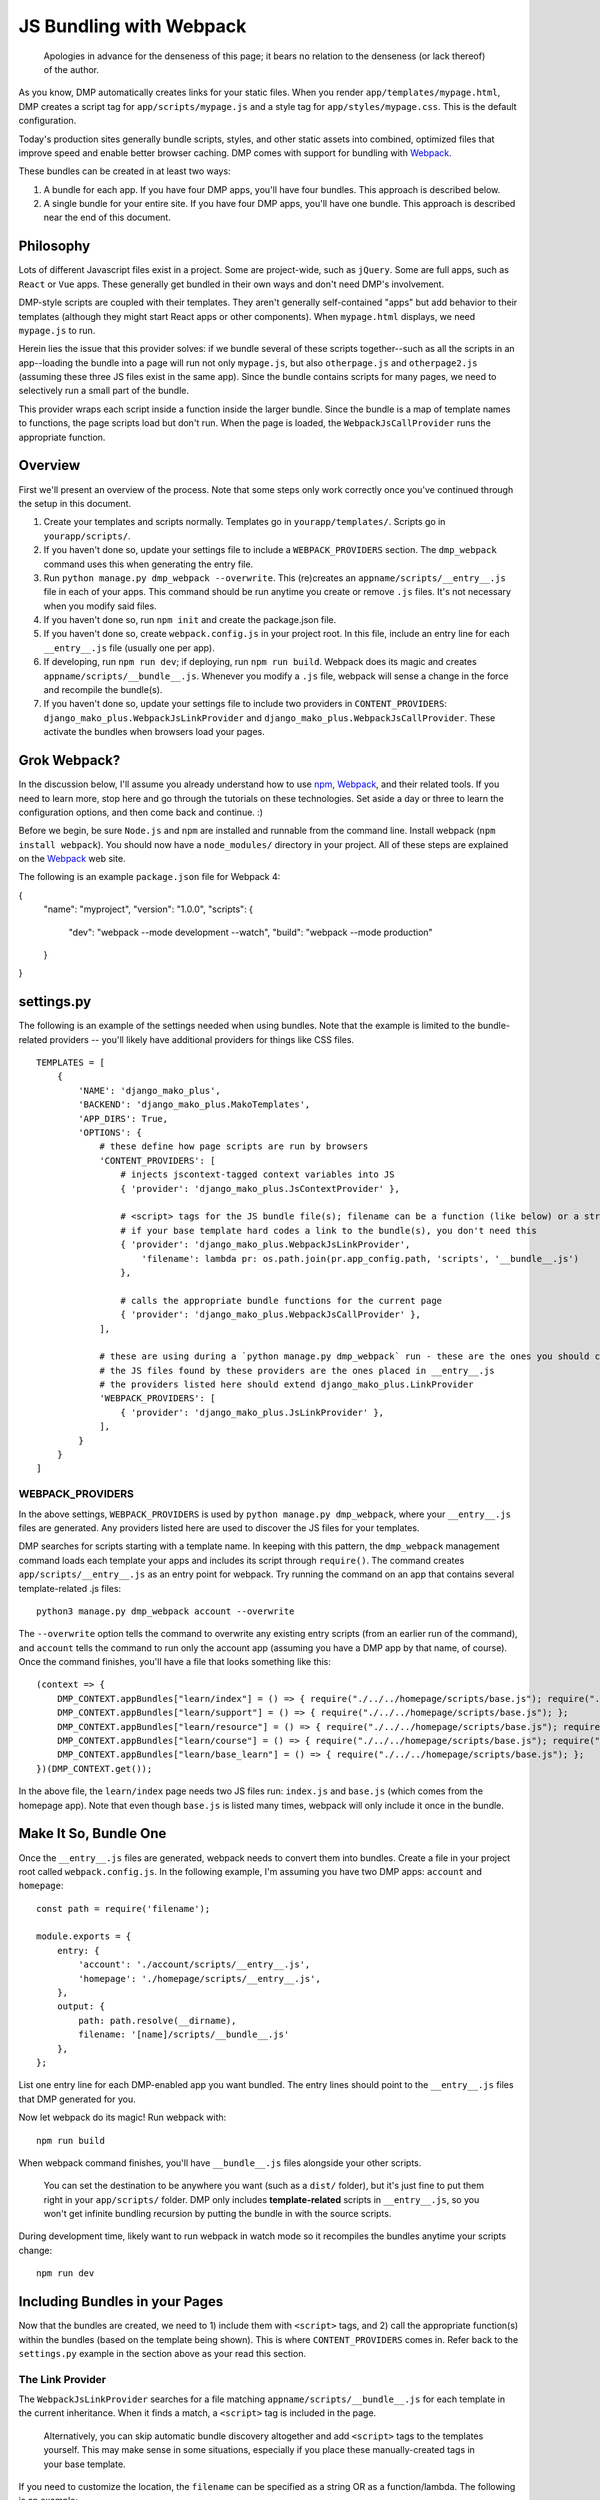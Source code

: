 JS Bundling with Webpack
================================

    Apologies in advance for the denseness of this page; it bears no relation to the denseness (or lack thereof) of the author.

As you know, DMP automatically creates links for your static files.  When you render ``app/templates/mypage.html``, DMP creates a script tag for ``app/scripts/mypage.js`` and a style tag for ``app/styles/mypage.css``.  This is the default configuration.

Today's production sites generally bundle scripts, styles, and other static assets into combined, optimized files that improve speed and enable better browser caching.  DMP comes with support for bundling with `Webpack <https://webpack.js.org/>`_.

These bundles can be created in at least two ways:

1. A bundle for each app.  If you have four DMP apps, you'll have four bundles.  This approach is described below.
2. A single bundle for your entire site.  If you have four DMP apps, you'll have one bundle.  This approach is described near the end of this document.

Philosophy
---------------

Lots of different Javascript files exist in a project.  Some are project-wide, such as ``jQuery``.  Some are full apps, such as ``React`` or ``Vue`` apps.  These generally get bundled in their own ways and don't need DMP's involvement.

DMP-style scripts are coupled with their templates.  They aren't generally self-contained "apps" but add behavior to their templates (although they might start React apps or other components).  When ``mypage.html`` displays, we need ``mypage.js`` to run.

Herein lies the issue that this provider solves: if we bundle several of these scripts together--such as all the scripts in an app--loading the bundle into a page will run not only ``mypage.js``, but also ``otherpage.js`` and ``otherpage2.js`` (assuming these three JS files exist in the same app).  Since the bundle contains scripts for many pages, we need to selectively run a small part of the bundle.

This provider wraps each script inside a function inside the larger bundle.  Since the bundle is a map of template names to functions, the page scripts load but don't run.  When the page is loaded, the ``WebpackJsCallProvider`` runs the appropriate function.

.. image:: _static/webpack.png
   :align: center


Overview
-------------------

First we'll present an overview of the process.  Note that some steps only work correctly once you've continued through the setup in this document.

1. Create your templates and scripts normally. Templates go in ``yourapp/templates/``.  Scripts go in ``yourapp/scripts/``.
2. If you haven't done so, update your settings file to include a ``WEBPACK_PROVIDERS`` section.  The ``dmp_webpack`` command uses this when generating the entry file.
3. Run ``python manage.py dmp_webpack --overwrite``.  This (re)creates an ``appname/scripts/__entry__.js`` file in each of your apps.  This command should be run anytime you create or remove ``.js`` files. It's not necessary when you modify said files.
4. If you haven't done so, run ``npm init`` and create the package.json file.
5. If you haven't done so, create ``webpack.config.js`` in your project root.  In this file, include an entry line for each ``__entry__.js`` file (usually one per app).
6. If developing, run ``npm run dev``; if deploying, run ``npm run build``.  Webpack does its magic and creates ``appname/scripts/__bundle__.js``. Whenever you modify a ``.js`` file, webpack will sense a change in the force and recompile the bundle(s).
7.  If you haven't done so, update your settings file to include two providers in ``CONTENT_PROVIDERS``: ``django_mako_plus.WebpackJsLinkProvider`` and ``django_mako_plus.WebpackJsCallProvider``.  These activate the bundles when browsers load your pages.


Grok Webpack?
-------------------

In the discussion below, I'll assume you already understand how to use `npm <https://www.npmjs.com/>`_, `Webpack <https://webpack.js.org/>`_, and their related tools.  If you need to learn more, stop here and go through the tutorials on these technologies.  Set aside a day or three to learn the configuration options, and then come back and continue. :)

Before we begin, be sure ``Node.js`` and ``npm`` are installed and runnable from the command line.  Install webpack (``npm install webpack``).  You should now have a ``node_modules/`` directory in your project.  All of these steps are explained on the `Webpack <https://webpack.js.org/>`_ web site.

The following is an example ``package.json`` file for Webpack 4:

{
  "name": "myproject",
  "version": "1.0.0",
  "scripts": {
    "dev": "webpack --mode development --watch",
    "build": "webpack --mode production"
  }
}


settings.py
------------------------

The following is an example of the settings needed when using bundles.  Note that the example is limited to the bundle-related providers -- you'll likely have additional providers for things like CSS files.

::

    TEMPLATES = [
        {
            'NAME': 'django_mako_plus',
            'BACKEND': 'django_mako_plus.MakoTemplates',
            'APP_DIRS': True,
            'OPTIONS': {
                # these define how page scripts are run by browsers
                'CONTENT_PROVIDERS': [
                    # injects jscontext-tagged context variables into JS
                    { 'provider': 'django_mako_plus.JsContextProvider' },

                    # <script> tags for the JS bundle file(s); filename can be a function (like below) or a string
                    # if your base template hard codes a link to the bundle(s), you don't need this
                    { 'provider': 'django_mako_plus.WebpackJsLinkProvider',
                        'filename': lambda pr: os.path.join(pr.app_config.path, 'scripts', '__bundle__.js')
                    },

                    # calls the appropriate bundle functions for the current page
                    { 'provider': 'django_mako_plus.WebpackJsCallProvider' },
                ],

                # these are using during a `python manage.py dmp_webpack` run - these are the ones you should customize (if desired)
                # the JS files found by these providers are the ones placed in __entry__.js
                # the providers listed here should extend django_mako_plus.LinkProvider
                'WEBPACK_PROVIDERS': [
                    { 'provider': 'django_mako_plus.JsLinkProvider' },
                ],
            }
        }
    ]


WEBPACK_PROVIDERS
~~~~~~~~~~~~~~~~~~~~~~~

In the above settings, ``WEBPACK_PROVIDERS`` is used by ``python manage.py dmp_webpack``, where your ``__entry__.js`` files are generated.  Any providers listed here are used to discover the JS files for your templates.

DMP searches for scripts starting with a template name.  In keeping with this pattern, the ``dmp_webpack`` management command loads each template your apps and includes its script through ``require()``.  The command creates ``app/scripts/__entry__.js`` as an entry point for webpack.  Try running the command on an app that contains several template-related .js files:

::

    python3 manage.py dmp_webpack account --overwrite


The ``--overwrite`` option tells the command to overwrite any existing entry scripts (from an earlier run of the command), and ``account`` tells the command to run only the account app (assuming you have a DMP app by that name, of course).  Once the command finishes, you'll have a file that looks something like this:

::

    (context => {
        DMP_CONTEXT.appBundles["learn/index"] = () => { require("./../../homepage/scripts/base.js"); require("./index.js"); };
        DMP_CONTEXT.appBundles["learn/support"] = () => { require("./../../homepage/scripts/base.js"); };
        DMP_CONTEXT.appBundles["learn/resource"] = () => { require("./../../homepage/scripts/base.js"); require("./resource.js"); };
        DMP_CONTEXT.appBundles["learn/course"] = () => { require("./../../homepage/scripts/base.js"); require("./course.js"); };
        DMP_CONTEXT.appBundles["learn/base_learn"] = () => { require("./../../homepage/scripts/base.js"); };
    })(DMP_CONTEXT.get());

In the above file, the ``learn/index`` page needs two JS files run: ``index.js`` and ``base.js`` (which comes from the homepage app).  Note that even though ``base.js`` is listed many times, webpack will only include it once in the bundle.



Make It So, Bundle One
--------------------------------------

Once the ``__entry__.js`` files are generated, webpack needs to convert them into bundles.  Create a file in your project root called ``webpack.config.js``.  In the following example, I'm assuming you have two DMP apps: ``account`` and ``homepage``:

::

    const path = require('filename');

    module.exports = {
        entry: {
            'account': './account/scripts/__entry__.js',
            'homepage': './homepage/scripts/__entry__.js',
        },
        output: {
            path: path.resolve(__dirname),
            filename: '[name]/scripts/__bundle__.js'
        },
    };

List one entry line for each DMP-enabled app you want bundled.  The entry lines should point to the ``__entry__.js`` files that DMP generated for you.

Now let webpack do its magic!  Run webpack with:

::

    npm run build

When webpack command finishes, you'll have ``__bundle__.js`` files alongside your other scripts.

    You can set the destination to be anywhere you want (such as a ``dist/`` folder), but it's just fine to put them right in your ``app/scripts/`` folder.  DMP only includes **template-related** scripts in ``__entry__.js``, so you won't get infinite bundling recursion by putting the bundle in with the source scripts.


During development time, likely want to run webpack in watch mode so it recompiles the bundles anytime your scripts change:

::

    npm run dev



Including Bundles in your Pages
----------------------------------

Now that the bundles are created, we need to 1) include them with ``<script>`` tags, and 2) call the appropriate function(s) within the bundles (based on the template being shown).  This is where ``CONTENT_PROVIDERS`` comes in.  Refer back to the ``settings.py`` example in the section above as your read this section.

The Link Provider
~~~~~~~~~~~~~~~~~~~~~~~

The ``WebpackJsLinkProvider`` searches for a file matching ``appname/scripts/__bundle__.js`` for each template in the current inheritance.  When it finds a match, a ``<script>`` tag is included in the page.

    Alternatively, you can skip automatic bundle discovery altogether and add ``<script>`` tags to the templates yourself.  This may make sense in some situations, especially if you place these manually-created tags in your base template.

If you need to customize the location, the ``filename`` can be specified as a string OR as a function/lambda.  The following is an example:

::

    def get_bundle_filename(pr):
        return os.path.join(settings.BASE_DIR, pr.app_config.name, 'bundle path and filename')

The ``pr`` parameter is a subclass of ``django_mako_plus.provider.base.BaseProvider``. It contains information that can be useful in constructing the filename:

* ``pr.app_config``: The AppConfig for the current template's app.
* ``pr.template_file``: The current template's filename.
* ``pr.subdir``: The current template's directory.
* ``pr.template_name``: The name of the current template (filename sans the extension).
* ``pr.options``: The options dictionary from settings for this provider (plus any default options not specified in settings).


The Function Caller
~~~~~~~~~~~~~~~~~~~~~~~

The second webpack-related provider listed in the ``settings.py`` file above is ``WebpackJsCallProvider``.  This provider runs the appropriate part of the bundle for the current page.  You'll likely want to use this provider whether you auto-discover or manually code the script tags.

Remember that the bundles contain functions -- one for each page in your app.  These functions *don't* execute when the bundle file is loaded into the browser.  If they did, the JS for every page in your app would run!  Instead, the code for each page is wrapped in a function so it *can* be called when needed.

The ``WebpackJsCallProvider`` looks at the template currently being rendered (and its ancestor templates) and runs the right functions.

An example should make this more clear.  Suppose you have a login template with three levels of inheritance: ``account/templates/login.html``, which inherits from ``account/templates/app_base.htm``, which inherits from ``homepage/templates/base.htm``.  Note that the inheritance crosses two apps (``account`` and ``homepage``).  The following happens:

1. ``WebpackJsLinkProvider`` adds two script tags: the bundle for ``account`` and the bundle for ``homepage``.
2. ``WebpackJsCallProvider`` adds three script calls -- one for each template in the inheritance.

::
    <script data-context="..." src="/static/homepage/scripts/__bundle__.js"></script>
    <script data-context="..." src="/static/account/scripts/__bundle__.js"></script>
    <script data-context="...">
        if (DMP_CONTEXT.appBundles["homepage/base"])    { DMP_CONTEXT.appBundles["homepage/base"]()    };
        if (DMP_CONTEXT.appBundles["account/app_base"]) { DMP_CONTEXT.appBundles["account/app_base"]() };
        if (DMP_CONTEXT.appBundles["account/login"])    { DMP_CONTEXT.appBundles["account/login"]()    };
    </script>

The ``if`` statements are used because the functions are included in the bundle only if a script file for a given page really exists.  In other words, if ``account/scripts/app_base.js`` doesn't exist, the ``account/app_base`` function won't be in the bundle.


One Bundle to Rule Them All
---------------------------------

This section describes how to create a single monstrosity that includes the scripts for every DMP app on your site.  In some situations, such as sites with a small number of scripts, a single bundle might be more efficient than several app bundles.  To create a single ``__entry__.js`` file for your entire site, run the following:

::

    python manage.py dmp_webpack --overwrite --single homepage/scripts/__entry__.js

The above command will place the sitewide entry file in the homepage app, but it could be located anywhere.  Include this single entry file in ``webpack.config.js``.

Since there's only one bundle, you probably don't need the ``WebpackJsLinkProvider`` provider.  Just create a ``<script>`` link in the ``base.htm`` site base template.

When the bundle loads in the browser, the functions for every page will be placed in ``DMP_CONTEXT``.  As described earlier in this document, enable the
``WebpackJsCallProvider`` provider to call the right functions for the current page.


A Few Bundles to Rule Them All
----------------------------------

Somewhere in between a sitewide bundle and app-specific bundles lives the multi-app bundle option.  Suppose you want app1 and app2 in one bundle and app3, app4, and app5 in another.  The following commands create the two needed entry files:

::

    python manage.py dmp_webpack --overwrite --single homepage/scripts/__entry_1__.js app1 app2
    python manage.py dmp_webpack --overwrite --single homepage/scripts/__entry_2__.js app3 app4 app5

To include the ``<script>`` tag for these bundles, use something like the following function in your settings file:

::

    def get_bundle_filename(provider):
        if provider.app_config.name in ( 'app1', 'app2' ):
            return '/path/to/__bundle_1_.js'
        return '/path/to/__bundle_2_.js'

    TEMPLATES = [
        {
            'BACKEND': 'django_mako_plus.MakoTemplates',
            'OPTIONS': {
                'CONTENT_PROVIDERS': [
                    { 'provider': 'django_mako_plus.WebpackJsLinkProvider', 'filename': get_bundle_filename },
                    { 'provider': 'django_mako_plus.WebpackJsCallProvider' },
            }
        }
    ]

Note that the function is run once per template -- the first time a template is accessed.  During production, the filename is memoized after the first render of a template.  This means slow functions are fine here, but it also means you can't return something different on each render.
